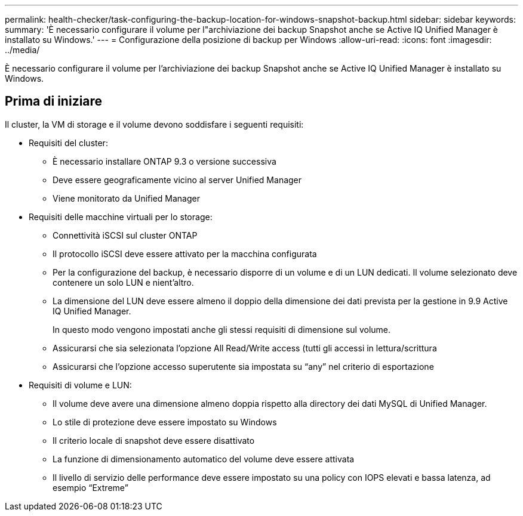 ---
permalink: health-checker/task-configuring-the-backup-location-for-windows-snapshot-backup.html 
sidebar: sidebar 
keywords:  
summary: 'È necessario configurare il volume per l"archiviazione dei backup Snapshot anche se Active IQ Unified Manager è installato su Windows.' 
---
= Configurazione della posizione di backup per Windows
:allow-uri-read: 
:icons: font
:imagesdir: ../media/


[role="lead"]
È necessario configurare il volume per l'archiviazione dei backup Snapshot anche se Active IQ Unified Manager è installato su Windows.



== Prima di iniziare

Il cluster, la VM di storage e il volume devono soddisfare i seguenti requisiti:

* Requisiti del cluster:
+
** È necessario installare ONTAP 9.3 o versione successiva
** Deve essere geograficamente vicino al server Unified Manager
** Viene monitorato da Unified Manager


* Requisiti delle macchine virtuali per lo storage:
+
** Connettività iSCSI sul cluster ONTAP
** Il protocollo iSCSI deve essere attivato per la macchina configurata
** Per la configurazione del backup, è necessario disporre di un volume e di un LUN dedicati. Il volume selezionato deve contenere un solo LUN e nient'altro.
** La dimensione del LUN deve essere almeno il doppio della dimensione dei dati prevista per la gestione in 9.9 Active IQ Unified Manager.
+
In questo modo vengono impostati anche gli stessi requisiti di dimensione sul volume.

** Assicurarsi che sia selezionata l'opzione All Read/Write access (tutti gli accessi in lettura/scrittura
** Assicurarsi che l'opzione accesso superutente sia impostata su "`any`" nel criterio di esportazione


* Requisiti di volume e LUN:
+
** Il volume deve avere una dimensione almeno doppia rispetto alla directory dei dati MySQL di Unified Manager.
** Lo stile di protezione deve essere impostato su Windows
** Il criterio locale di snapshot deve essere disattivato
** La funzione di dimensionamento automatico del volume deve essere attivata
** Il livello di servizio delle performance deve essere impostato su una policy con IOPS elevati e bassa latenza, ad esempio "`Extreme`"




